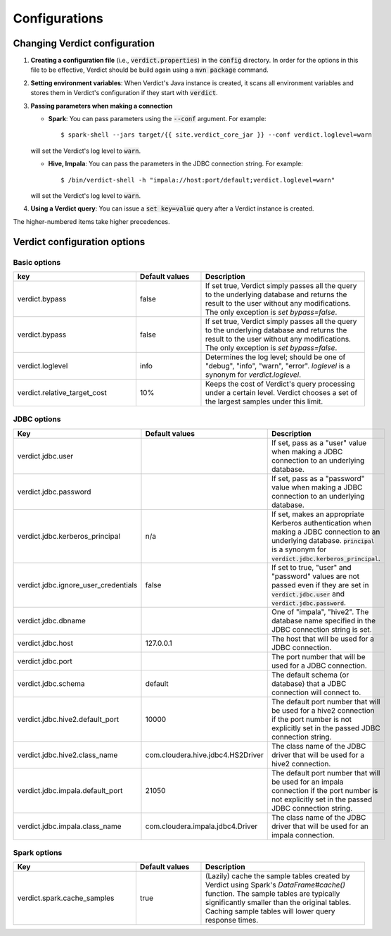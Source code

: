 
Configurations
=================


Changing Verdict configuration
--------------------------------------

1. **Creating a configuration file** (i.e., :code:`verdict.properties`) in the :code:`config` directory. In order for the options in this file to be effective, Verdict should be build again using a :code:`mvn package` command.

2. **Setting environment variables**: When Verdict's Java instance is created, it scans all environment variables and stores them in Verdict's configuration if they start with :code:`verdict`.

3. **Passing parameters when making a connection**

   * **Spark**: You can pass parameters using the :code:`--conf` argument. For example::
   
      $ spark-shell --jars target/{{ site.verdict_core_jar }} --conf verdict.loglevel=warn
   
   will set the Verdict's log level to :code:`warn`.

   * **Hive, Impala**: You can pass the parameters in the JDBC connection string. For example::
   
      $ /bin/verdict-shell -h "impala://host:port/default;verdict.loglevel=warn"
   
   will set the Verdict's log level to :code:`warn`.

4. **Using a Verdict query**: You can issue a :code:`set key=value` query after a Verdict instance is created.

The higher-numbered items take higher precedences.


Verdict configuration options
--------------------------------------

Basic options
^^^^^^^^^^^^^^^^^^^^^^^^^

.. list-table::
   :header-rows: 1
   :widths: 15, 8, 20
   :stub-columns: 0
   :align: left
   :class: config-table

   *  -  key
      -  Default values
      -  Description
   *  -  verdict.bypass
      - false
      - If set true, Verdict simply passes all the query to the underlying database and returns the result to the user without any modifications. The only exception is `set bypass=false`.
   *  -  verdict.bypass
      -  false
      -  If set true, Verdict simply passes all the query to the underlying database and returns the result to the user without any modifications. The only exception is `set bypass=false`.
   *  -  verdict.loglevel
      -  info
      -  Determines the log level; should be one of "debug", "info", "warn", "error". `loglevel` is a synonym for `verdict.loglevel`.
   *  -  verdict.relative_target_cost
      -  10%
      -  Keeps the cost of Verdict's query processing under a certain level. Verdict chooses a set of the largest samples under this limit.

JDBC options
^^^^^^^^^^^^^^^^^^^^^^^^^

.. list-table::
   :header-rows: 1
   :widths: 17, 8, 20
   :stub-columns: 0
   :align: left
   :class: config-table

   *  -  Key
      -  Default values
      -  Description
   *  -  verdict.jdbc.user
      -
      -  If set, pass as a "user" value when making a JDBC connection to an underlying database.
   *  -  verdict.jdbc.password
      -
      -  If set, pass as a "password" value when making a JDBC connection to an underlying database.
   *  -  verdict.jdbc.kerberos_principal
      -  n/a
      -  If set, makes an appropriate Kerberos authentication when making a JDBC connection to an underlying database. :code:`principal` is a synonym for :code:`verdict.jdbc.kerberos_principal`.
   *  -  verdict.jdbc.ignore_user_credentials
      -  false
      -  If set to true, "user" and "password" values are not passed even if they are set in :code:`verdict.jdbc.user` and :code:`verdict.jdbc.password`.
   *  - verdict.jdbc.dbname
      -
      - One of "impala", "hive2". The database name specified in the JDBC connection string is set.
   *  -  verdict.jdbc.host
      -  127.0.0.1
      -  The host that will be used for a JDBC connection.
   *  -  verdict.jdbc.port
      -
      -  The port number that will be used for a JDBC connection.
   *  -  verdict.jdbc.schema
      -  default
      -  The default schema (or database) that a JDBC connection will connect to.
   *  -  verdict.jdbc.hive2.default_port
      -  10000
      -  The default port number that will be used for a hive2 connection if the port number is not explicitly set in the passed JDBC connection string.
   *  -  verdict.jdbc.hive2.class_name
      -  com.cloudera.hive.jdbc4.HS2Driver
      -  The class name of the JDBC driver that will be used for a hive2 connection.
   *  -  verdict.jdbc.impala.default_port
      -  21050
      -  The default port number that will be used for an impala connection if the port number is not explicitly set in the passed JDBC connection string.
   *  -  verdict.jdbc.impala.class_name
      -  com.cloudera.impala.jdbc4.Driver
      -  The class name of the JDBC driver that will be used for an impala connection.


Spark options
^^^^^^^^^^^^^^^^^^^^^^^^^
.. list-table::
   :header-rows: 1
   :widths: 15, 8, 20
   :stub-columns: 0
   :align: left
   :class: config-table

   *  -  Key
      -  Default values
      -  Description
   *  -  verdict.spark.cache_samples
      -  true
      -  (Lazily) cache the sample tables created by Verdict using Spark's `DataFrame#cache()` function. The sample tables are typically significantly smaller than the original tables. Caching sample tables will lower query response times.

